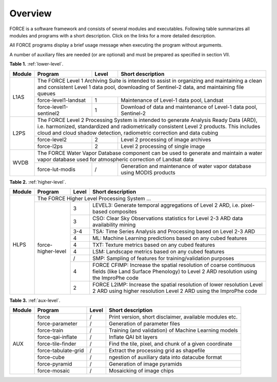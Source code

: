 .. _comp_overview:

Overview
========

FORCE is a software framework and consists of several modules and executables. Following table summarizes all modules and programs with a short description. Click on the links for a more detailed description. 

All FORCE programs display a brief usage message when executing the program without arguments. 

A number of auxiliary files are needed (or are optional) and must be prepared as specified in section VII.

**Table 1.** :ref:`lower-level`.

+--------+------------------------+-------+-----------------------------------------------------------------------------------------------------------------------------------------------------------------------------------------------------------------------------+
| Module | Program                | Level | Short description                                                                                                                                                                                                           |
+========+========================+=======+=============================================================================================================================================================================================================================+
| L1AS   | The FORCE Level 1 Archiving Suite is intended to assist in organizing and maintaining a clean and consistent Level 1 data pool, downloading of Sentinel-2 data, and maintaining file queues                                                                  |
+        +------------------------+-------+-----------------------------------------------------------------------------------------------------------------------------------------------------------------------------------------------------------------------------+
|        | force-level1-landsat   | 1     | Maintenance of Level-1 data pool, Landsat                                                                                                                                                                                   |
+        +------------------------+-------+-----------------------------------------------------------------------------------------------------------------------------------------------------------------------------------------------------------------------------+
|        | force-level1-sentinel2 | 1     | Download of data and maintenance of Level-1 data pool, Sentinel-2                                                                                                                                                           |
+--------+------------------------+-------+-----------------------------------------------------------------------------------------------------------------------------------------------------------------------------------------------------------------------------+
| L2PS   | The FORCE Level 2 Processing System is intended to generate Analysis Ready Data (ARD), i.e. harmonized, standardized and radiometrically consistent Level 2 products. This includes cloud and cloud shadow detection, radiometric correction and data cubing | 
+        +------------------------+-------+-----------------------------------------------------------------------------------------------------------------------------------------------------------------------------------------------------------------------------+
|        | force-level2           | 2     | Level 2 processing of image archives                                                                                                                                                                                        |
+        +------------------------+-------+-----------------------------------------------------------------------------------------------------------------------------------------------------------------------------------------------------------------------------+
|        | force-l2ps             | 2     | Level 2 processing of single image                                                                                                                                                                                          |
+--------+------------------------+-------+-----------------------------------------------------------------------------------------------------------------------------------------------------------------------------------------------------------------------------+
| WVDB   | The FORCE Water Vapor Database component can be used to generate and maintain a water vapor database used for atmospheric correction of Landsat data                                                                                                         | 
+        +------------------------+-------+-----------------------------------------------------------------------------------------------------------------------------------------------------------------------------------------------------------------------------+
|        | force-lut-modis        | /     | Generation and maintenance of water vapor database using MODIS products                                                                                                                                                     |
+--------+------------------------+-------+-----------------------------------------------------------------------------------------------------------------------------------------------------------------------------------------------------------------------------+



**Table 2.** :ref:`higher-level`.

+--------+------------------------+-------+-----------------------------------------------------------------------------------------------------------------------------------------------------------------------------------------------------------------------------+
| Module | Program                | Level | Short description                                                                                                                                                                                                           |
+========+========================+=======+=============================================================================================================================================================================================================================+
| HLPS   | The FORCE Higher Level Processing System ...                                                                                                                                                                                                                 |
+        +------------------------+-------+-----------------------------------------------------------------------------------------------------------------------------------------------------------------------------------------------------------------------------+
|        | force-higher-level     | 3     | LEVEL3: Generate temporal aggregations of Level 2 ARD, i.e. pixel-based composites                                                                                                                                          |
+        +                        +-------+-----------------------------------------------------------------------------------------------------------------------------------------------------------------------------------------------------------------------------+
|        |                        | 3     | CSO: Clear Sky Observations statistics for Level 2-3 ARD data availability mining                                                                                                                                           |
+        +                        +-------+-----------------------------------------------------------------------------------------------------------------------------------------------------------------------------------------------------------------------------+
|        |                        | 3-4   | TSA: Time Series Analysis and Processing based on Level 2-3 ARD                                                                                                                                                             |
+        +                        +-------+-----------------------------------------------------------------------------------------------------------------------------------------------------------------------------------------------------------------------------+
|        |                        | 4     | ML: Machine Learning predictions based on any cubed features                                                                                                                                                                |
+        +                        +-------+-----------------------------------------------------------------------------------------------------------------------------------------------------------------------------------------------------------------------------+
|        |                        | 4     | TXT: Texture metrics based on any cubed features                                                                                                                                                                            |
+        +                        +-------+-----------------------------------------------------------------------------------------------------------------------------------------------------------------------------------------------------------------------------+
|        |                        | 4     | LSM: Landscape metrics based on any cubed features                                                                                                                                                                          |
+        +                        +-------+-----------------------------------------------------------------------------------------------------------------------------------------------------------------------------------------------------------------------------+
|        |                        | /     | SMP: Sampling of features for training/validation purposes                                                                                                                                                                  |
+        +                        +-------+-----------------------------------------------------------------------------------------------------------------------------------------------------------------------------------------------------------------------------+
|        |                        | 4     | FORCE CFIMP: Increase the spatial resolution of coarse continuous fields (like Land Surface Phenology) to Level 2 ARD resolution using the ImproPhe code                                                                    |
+        +                        +-------+-----------------------------------------------------------------------------------------------------------------------------------------------------------------------------------------------------------------------------+
|        |                        | 2     | FORCE L2IMP: Increase the spatial resolution of lower resolution Level 2 ARD using higher resolution Level 2 ARD using the ImproPhe code                                                                                    |
+--------+------------------------+-------+-----------------------------------------------------------------------------------------------------------------------------------------------------------------------------------------------------------------------------+



**Table 3.** :ref:`aux-level`.

+--------+------------------------+-------+-----------------------------------------------------------------------------------------------------------------------------------------------------------------------------------------------------------------------------+
| Module | Program                | Level | Short description                                                                                                                                                                                                           |
+========+========================+=======+=============================================================================================================================================================================================================================+
| AUX    | force                  | /     | Print version, short disclaimer, available modules etc.                                                                                                                                                                     |
+        +------------------------+-------+-----------------------------------------------------------------------------------------------------------------------------------------------------------------------------------------------------------------------------+
|        | force-parameter        | /     | Generation of parameter files                                                                                                                                                                                               |
+        +------------------------+-------+-----------------------------------------------------------------------------------------------------------------------------------------------------------------------------------------------------------------------------+
|        | force-train            | /     | Training (and validation) of Machine Learning models                                                                                                                                                                        |
+        +------------------------+-------+-----------------------------------------------------------------------------------------------------------------------------------------------------------------------------------------------------------------------------+
|        | force-qai-inflate      | /     | Inflate QAI bit layers                                                                                                                                                                                                      |
+        +------------------------+-------+-----------------------------------------------------------------------------------------------------------------------------------------------------------------------------------------------------------------------------+
|        | force-tile-finder      | /     | Find the tile, pixel, and chunk of a given coordinate                                                                                                                                                                       |
+        +------------------------+-------+-----------------------------------------------------------------------------------------------------------------------------------------------------------------------------------------------------------------------------+
|        | force-tabulate-grid    | /     | Extract the processing grid as shapefile                                                                                                                                                                                    |
+        +------------------------+-------+-----------------------------------------------------------------------------------------------------------------------------------------------------------------------------------------------------------------------------+
|        | force-cube             | /     | ngestion of auxiliary data into datacube format                                                                                                                                                                             |
+        +------------------------+-------+-----------------------------------------------------------------------------------------------------------------------------------------------------------------------------------------------------------------------------+
|        | force-pyramid          | /     | Generation of image pyramids                                                                                                                                                                                                |
+        +------------------------+-------+-----------------------------------------------------------------------------------------------------------------------------------------------------------------------------------------------------------------------------+
|        | force-mosaic           | /     | Mosaicking of image chips                                                                                                                                                                                                   |
+--------+------------------------+-------+-----------------------------------------------------------------------------------------------------------------------------------------------------------------------------------------------------------------------------+


